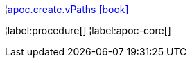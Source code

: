 ¦xref::overview/apoc.create/apoc.create.vPaths.adoc[apoc.create.vPaths icon:book[]] +


¦label:procedure[]
¦label:apoc-core[]
